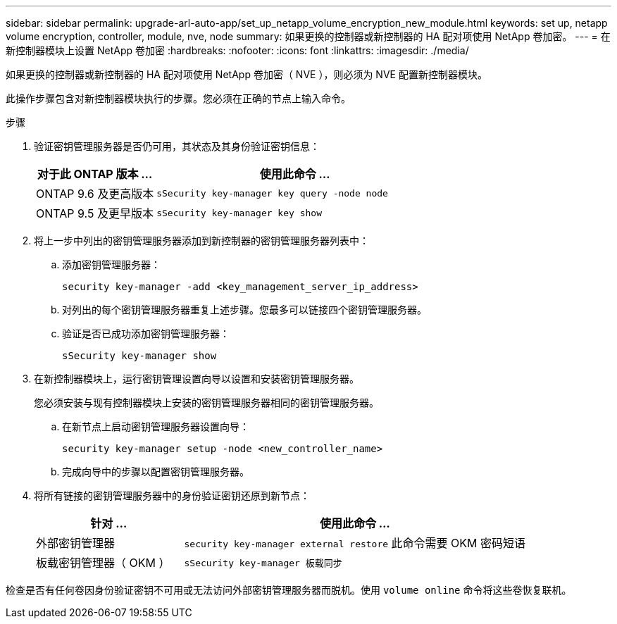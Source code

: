 ---
sidebar: sidebar 
permalink: upgrade-arl-auto-app/set_up_netapp_volume_encryption_new_module.html 
keywords: set up, netapp volume encryption, controller, module, nve, node 
summary: 如果更换的控制器或新控制器的 HA 配对项使用 NetApp 卷加密。 
---
= 在新控制器模块上设置 NetApp 卷加密
:hardbreaks:
:nofooter: 
:icons: font
:linkattrs: 
:imagesdir: ./media/


[role="lead"]
如果更换的控制器或新控制器的 HA 配对项使用 NetApp 卷加密（ NVE ），则必须为 NVE 配置新控制器模块。

此操作步骤包含对新控制器模块执行的步骤。您必须在正确的节点上输入命令。

.步骤
. 验证密钥管理服务器是否仍可用，其状态及其身份验证密钥信息：
+
[cols="30,70"]
|===
| 对于此 ONTAP 版本 ... | 使用此命令 ... 


| ONTAP 9.6 及更高版本 | `sSecurity key-manager key query -node node` 


| ONTAP 9.5 及更早版本 | `sSecurity key-manager key show` 
|===
. 将上一步中列出的密钥管理服务器添加到新控制器的密钥管理服务器列表中：
+
.. 添加密钥管理服务器：
+
`security key-manager -add <key_management_server_ip_address>`

.. 对列出的每个密钥管理服务器重复上述步骤。您最多可以链接四个密钥管理服务器。
.. 验证是否已成功添加密钥管理服务器：
+
`sSecurity key-manager show`



. 在新控制器模块上，运行密钥管理设置向导以设置和安装密钥管理服务器。
+
您必须安装与现有控制器模块上安装的密钥管理服务器相同的密钥管理服务器。

+
.. 在新节点上启动密钥管理服务器设置向导：
+
`security key-manager setup -node <new_controller_name>`

.. 完成向导中的步骤以配置密钥管理服务器。


. 将所有链接的密钥管理服务器中的身份验证密钥还原到新节点：
+
[cols="30,70"]
|===
| 针对 ... | 使用此命令 ... 


| 外部密钥管理器 | `security key-manager external restore` 此命令需要 OKM 密码短语 


| 板载密钥管理器（ OKM ） | `sSecurity key-manager 板载同步` 
|===


检查是否有任何卷因身份验证密钥不可用或无法访问外部密钥管理服务器而脱机。使用 `volume online` 命令将这些卷恢复联机。
